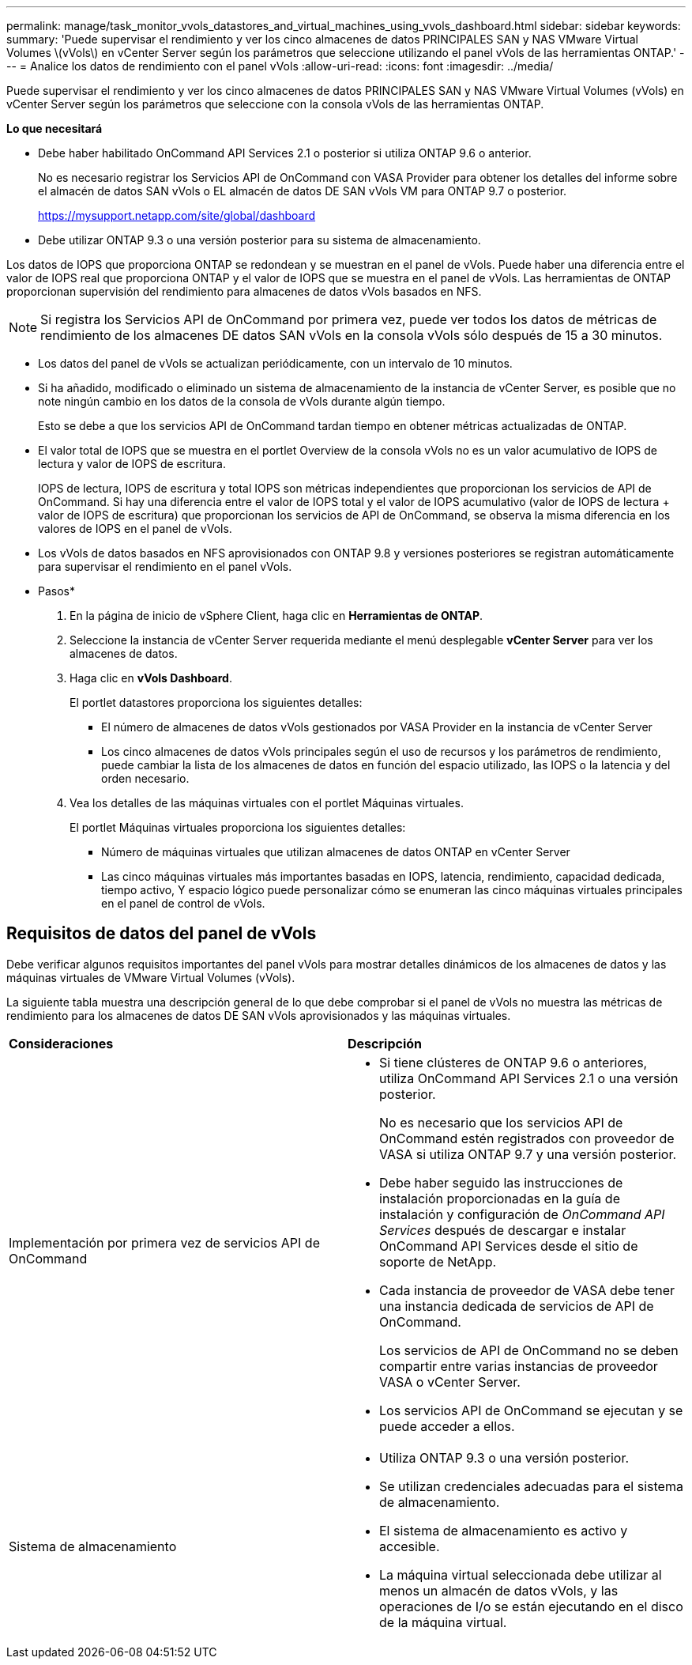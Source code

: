---
permalink: manage/task_monitor_vvols_datastores_and_virtual_machines_using_vvols_dashboard.html 
sidebar: sidebar 
keywords:  
summary: 'Puede supervisar el rendimiento y ver los cinco almacenes de datos PRINCIPALES SAN y NAS VMware Virtual Volumes \(vVols\) en vCenter Server según los parámetros que seleccione utilizando el panel vVols de las herramientas ONTAP.' 
---
= Analice los datos de rendimiento con el panel vVols
:allow-uri-read: 
:icons: font
:imagesdir: ../media/


[role="lead"]
Puede supervisar el rendimiento y ver los cinco almacenes de datos PRINCIPALES SAN y NAS VMware Virtual Volumes (vVols) en vCenter Server según los parámetros que seleccione con la consola vVols de las herramientas ONTAP.

*Lo que necesitará*

* Debe haber habilitado OnCommand API Services 2.1 o posterior si utiliza ONTAP 9.6 o anterior.
+
No es necesario registrar los Servicios API de OnCommand con VASA Provider para obtener los detalles del informe sobre el almacén de datos SAN vVols o EL almacén de datos DE SAN vVols VM para ONTAP 9.7 o posterior.

+
https://mysupport.netapp.com/site/global/dashboard[]

* Debe utilizar ONTAP 9.3 o una versión posterior para su sistema de almacenamiento.


Los datos de IOPS que proporciona ONTAP se redondean y se muestran en el panel de vVols. Puede haber una diferencia entre el valor de IOPS real que proporciona ONTAP y el valor de IOPS que se muestra en el panel de vVols. Las herramientas de ONTAP proporcionan supervisión del rendimiento para almacenes de datos vVols basados en NFS.


NOTE: Si registra los Servicios API de OnCommand por primera vez, puede ver todos los datos de métricas de rendimiento de los almacenes DE datos SAN vVols en la consola vVols sólo después de 15 a 30 minutos.

* Los datos del panel de vVols se actualizan periódicamente, con un intervalo de 10 minutos.
* Si ha añadido, modificado o eliminado un sistema de almacenamiento de la instancia de vCenter Server, es posible que no note ningún cambio en los datos de la consola de vVols durante algún tiempo.
+
Esto se debe a que los servicios API de OnCommand tardan tiempo en obtener métricas actualizadas de ONTAP.

* El valor total de IOPS que se muestra en el portlet Overview de la consola vVols no es un valor acumulativo de IOPS de lectura y valor de IOPS de escritura.
+
IOPS de lectura, IOPS de escritura y total IOPS son métricas independientes que proporcionan los servicios de API de OnCommand. Si hay una diferencia entre el valor de IOPS total y el valor de IOPS acumulativo (valor de IOPS de lectura + valor de IOPS de escritura) que proporcionan los servicios de API de OnCommand, se observa la misma diferencia en los valores de IOPS en el panel de vVols.

* Los vVols de datos basados en NFS aprovisionados con ONTAP 9.8 y versiones posteriores se registran automáticamente para supervisar el rendimiento en el panel vVols.


* Pasos*

. En la página de inicio de vSphere Client, haga clic en *Herramientas de ONTAP*.
. Seleccione la instancia de vCenter Server requerida mediante el menú desplegable *vCenter Server* para ver los almacenes de datos.
. Haga clic en *vVols Dashboard*.
+
El portlet datastores proporciona los siguientes detalles:

+
** El número de almacenes de datos vVols gestionados por VASA Provider en la instancia de vCenter Server
** Los cinco almacenes de datos vVols principales según el uso de recursos y los parámetros de rendimiento, puede cambiar la lista de los almacenes de datos en función del espacio utilizado, las IOPS o la latencia y del orden necesario.


. Vea los detalles de las máquinas virtuales con el portlet Máquinas virtuales.
+
El portlet Máquinas virtuales proporciona los siguientes detalles:

+
** Número de máquinas virtuales que utilizan almacenes de datos ONTAP en vCenter Server
** Las cinco máquinas virtuales más importantes basadas en IOPS, latencia, rendimiento, capacidad dedicada, tiempo activo, Y espacio lógico puede personalizar cómo se enumeran las cinco máquinas virtuales principales en el panel de control de vVols.






== Requisitos de datos del panel de vVols

Debe verificar algunos requisitos importantes del panel vVols para mostrar detalles dinámicos de los almacenes de datos y las máquinas virtuales de VMware Virtual Volumes (vVols).

La siguiente tabla muestra una descripción general de lo que debe comprobar si el panel de vVols no muestra las métricas de rendimiento para los almacenes de datos DE SAN vVols aprovisionados y las máquinas virtuales.

|===


| *Consideraciones* | *Descripción* 


 a| 
Implementación por primera vez de servicios API de OnCommand
 a| 
* Si tiene clústeres de ONTAP 9.6 o anteriores, utiliza OnCommand API Services 2.1 o una versión posterior.
+
No es necesario que los servicios API de OnCommand estén registrados con proveedor de VASA si utiliza ONTAP 9.7 y una versión posterior.

* Debe haber seguido las instrucciones de instalación proporcionadas en la guía de instalación y configuración de _OnCommand API Services_ después de descargar e instalar OnCommand API Services desde el sitio de soporte de NetApp.
* Cada instancia de proveedor de VASA debe tener una instancia dedicada de servicios de API de OnCommand.
+
Los servicios de API de OnCommand no se deben compartir entre varias instancias de proveedor VASA o vCenter Server.

* Los servicios API de OnCommand se ejecutan y se puede acceder a ellos.




 a| 
Sistema de almacenamiento
 a| 
* Utiliza ONTAP 9.3 o una versión posterior.
* Se utilizan credenciales adecuadas para el sistema de almacenamiento.
* El sistema de almacenamiento es activo y accesible.
* La máquina virtual seleccionada debe utilizar al menos un almacén de datos vVols, y las operaciones de I/o se están ejecutando en el disco de la máquina virtual.


|===